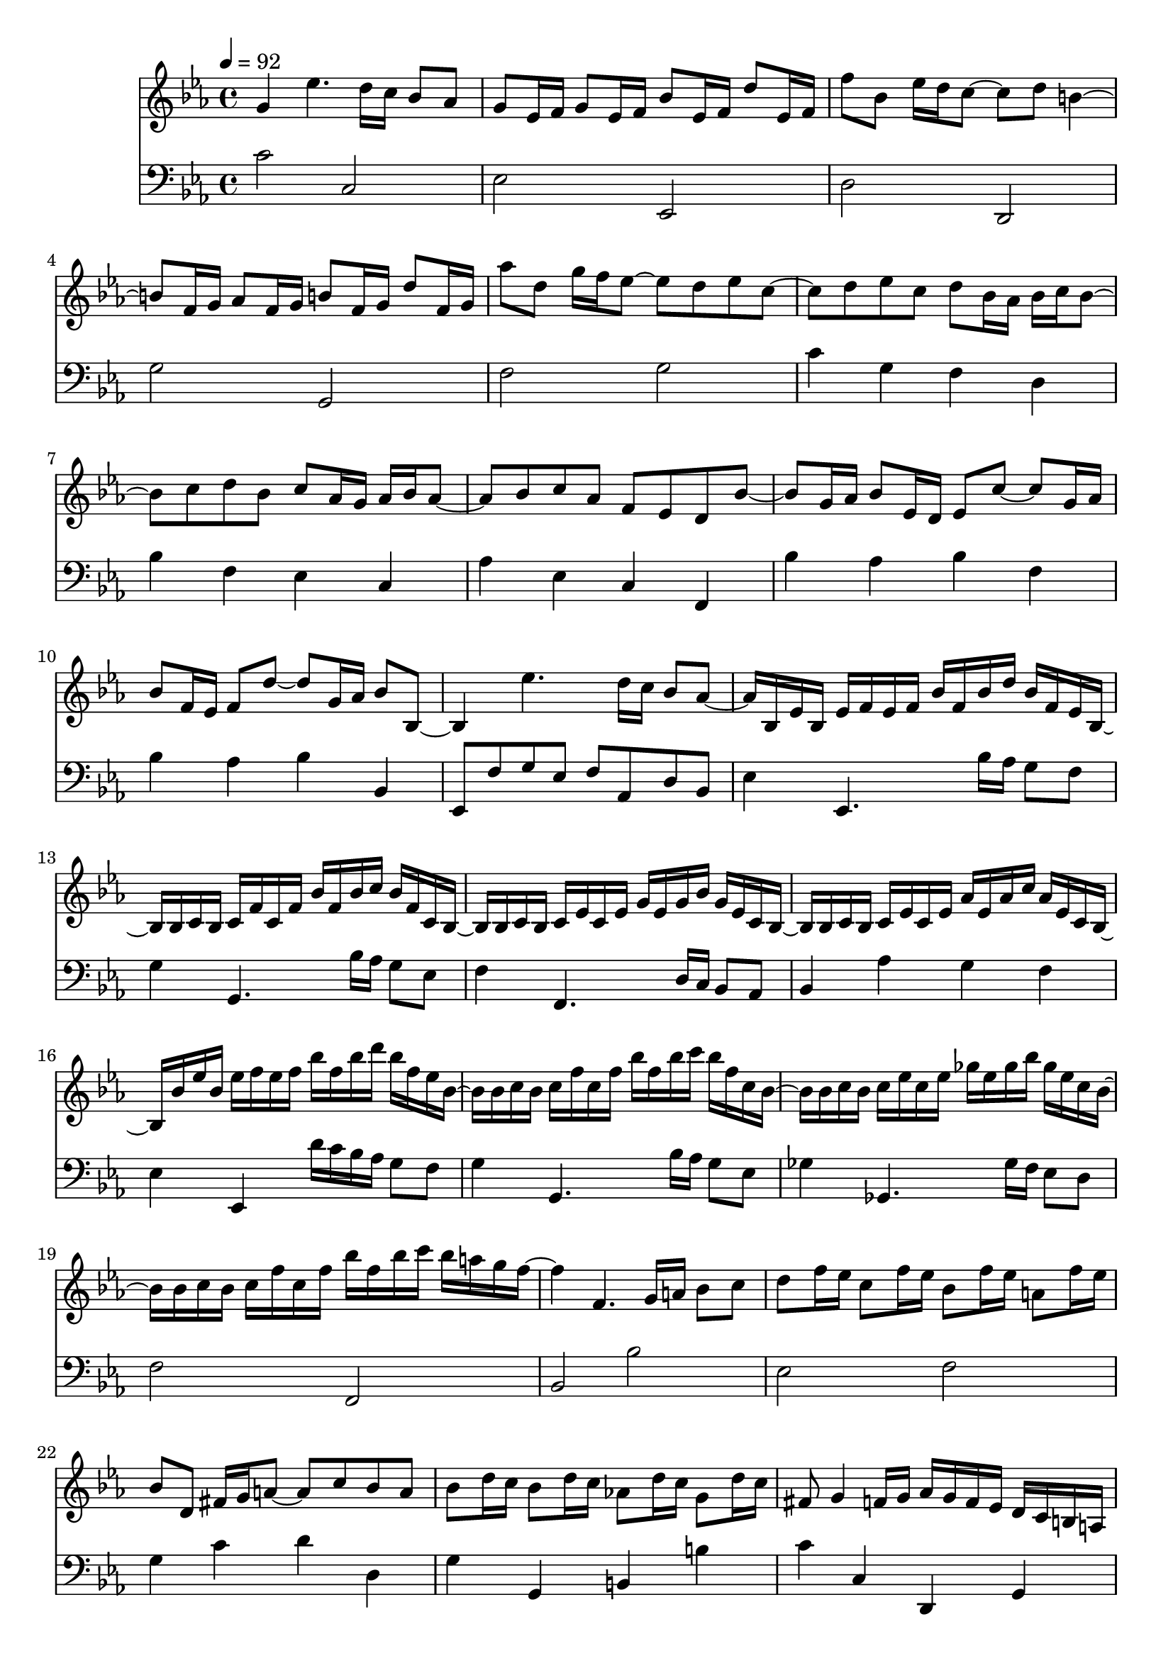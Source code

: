 \version "2.22.2"
\score {
  <<
  \new Staff {
    \time 4/4
    \tempo 4 = 92
    \clef G
    \key c \minor
    \relative c'' {
      \set midiInstrument = "recorder"
      g4 es'4. d16 c bes8 aes |
      g8 es16 f g8 es16 f bes8 es,16 f d'8 es,16 f |
      f'8 bes, es16 d c8 ~ c d b4 ~ |
      b8 f16 g aes8 f16 g b8 f16 g d'8 f,16 g |
      aes'8 d, g16 f es8 ~ es d es8 c ~ |
      c d8 es c d bes16 aes bes16 c bes8 ~ |
      bes c d bes c aes16 g aes bes aes8 ~ |
      aes bes c aes f es d bes' ~ |
      bes g16 aes bes8 es,16 d es8 c' ~ c g16 aes  |
      bes8 f16 es f8 d' ~ d g,16 aes bes8 bes, ~ |
      bes4 es'4. d16 c bes8 aes ~ |
      aes16 bes, es bes es f es f bes f bes d bes f es bes ~  |
      bes16 bes c bes c f c f bes f bes c bes f c bes ~  |
      bes bes c bes c es c es g es g bes g es c bes ~ |
      bes bes c bes c es c es aes es aes c aes es c bes ~ |
      
      bes bes' es bes es f es f bes f bes d bes f es bes ~  |
      bes16 bes c bes c f c f bes f bes c bes f c bes ~  |
      bes bes c bes c es c es ges es ges bes ges es c bes ~ |
      bes bes c bes c f c f bes f bes c bes a g f ~|
      
      f4 f,4. g16 a bes8 c |
      d f16 es c8 f16 es bes8 f'16 es a,8 f'16 es | 
      bes8 d, fis16 g a8 ~ a c bes a 
      bes d16 c bes8 d16 c aes!8 d16 c g8 d'16 c |
      fis,8 g4 f16 g aes g f es d c b a |
      g4 g''4. f16 es d8 c |
      b c aes'4. g16 f es8 d |
      c16 g, c es c es g es g c g c es c g es ~ |
      es c es f es f aes f aes c aes c es c aes f ~ |
      f b, f' b, f' aes f aes b aes b f' b, aes f b, ~ |
      b c es c es g es g c aes c es f es d c ~ |
      
      c16 g c es c es g es g c g c es c g es ~ |
      es c es f es f aes f aes c aes c es c aes f ~ |
      f b, f' b, f' aes f aes b aes b f' b, aes f b, ~ |
      b c es c es g es g c aes c es d c bes aes |
      
      < g, g' > 4 es'4. d16 c bes8 aes |
      g8 es16 f g8 es16 f bes8 es,16 f d'8 es,16 f |
      f'8 bes, es16 d c8 ~ c d b4 ~ |
      b8 f16 g aes8 f16 g b8 f16 g d'8 f,16 g |
      aes'8 d, g16 f es8 ~ es d es8 c ~ |
      c4 c'4. bes16 aes g8 f |
      g4 d'4. c16 bes aes8 g |
      g4 c,8 bes16 aes g8 bes16 aes g8 bes16 aes |
      g4 es'4. d16 c bes8 aes |
      g4 f4. d16 c bes8 aes |
      g16 16 16 16
        g16 16 16 16
        g16 16 16 16
        g16 16 16 16 |
        
      c16 16 16 16
        c16 16 16 16
        c16 16 16 16
        c16 16 16 16 |
        
      es16 16 16 16
        es16 16 16 16
        es16 16 16 16
        es16 16 16 16 |
        
      g16 16 16 16
        g16 16 16 16
        g16 16 16 16
        g16 16 16 16 |
        
      c1  \bar "|."
    } 
  }
  \new Staff {
    \clef F
    \key c \minor
    \relative c' {
      c2 c, |
      es es, |
      d' d, |
      g' g, |
      f' g |
      c4 g f d |
      bes' f es c |
      aes' es c f, |
      bes' aes bes f | 
      bes aes bes bes, |
      es,8 f' g es f aes, d bes |
      es4 es,4. bes''16 aes g8 f |
      g4 g,4. bes'16 aes g8 es |
      f4 f,4. d'16 c bes8 aes |
      bes4 aes' g f |
      es4 es,4 d''16 c bes aes g8 f |
      g4 g,4. bes'16 aes g8 es |
      ges4 ges,4. ges'16 f es8 d |
      f2 f,
      bes bes' |
      es, f |
      g4 c d d, |
      g g, b b' |
      c c, d, g |
      c8 d es f g a b g |
      d' c bes aes g aes g f |
      es4 es,2 es'4 |
      f4 f,2 f'4 |
      d4 d,2 d'4 |
      g bes8 aes g4 f |
      es4 es,4. d'16 c bes8 aes |
      f'4 f,4. f'16 es d8 c |
      d4 d,4. f'16 es d8 aes' |
      g4 bes8 aes g4 f |
      
      c,1  ~ | 1 ~ | 1 ~ | 1 ~ | 2 bes'2 |
      aes16 es' aes es aes c aes c es c es aes es c aes es |
      bes, f' bes f bes d bes d f d f bes f d bes f |
      c g' c g c es d' c bes aes g f es d g g, |
      aes16 es' aes es aes c aes c es c es aes es c aes es |
      bes, f' bes f bes d bes d f d f bes f d bes f |
      c g' c g c es d c bes aes g f es d f' g, |
      c, g' c g c es d c bes aes g f es d f' g, |
      c, g' c g c es d c bes aes g f es d f' g, |
      c, g' c g c es d c bes aes g f es d f' g, |
      
      r4 c,2. \bar "|."
    }
  }
  >>
  \layout {}
  \midi {}
}